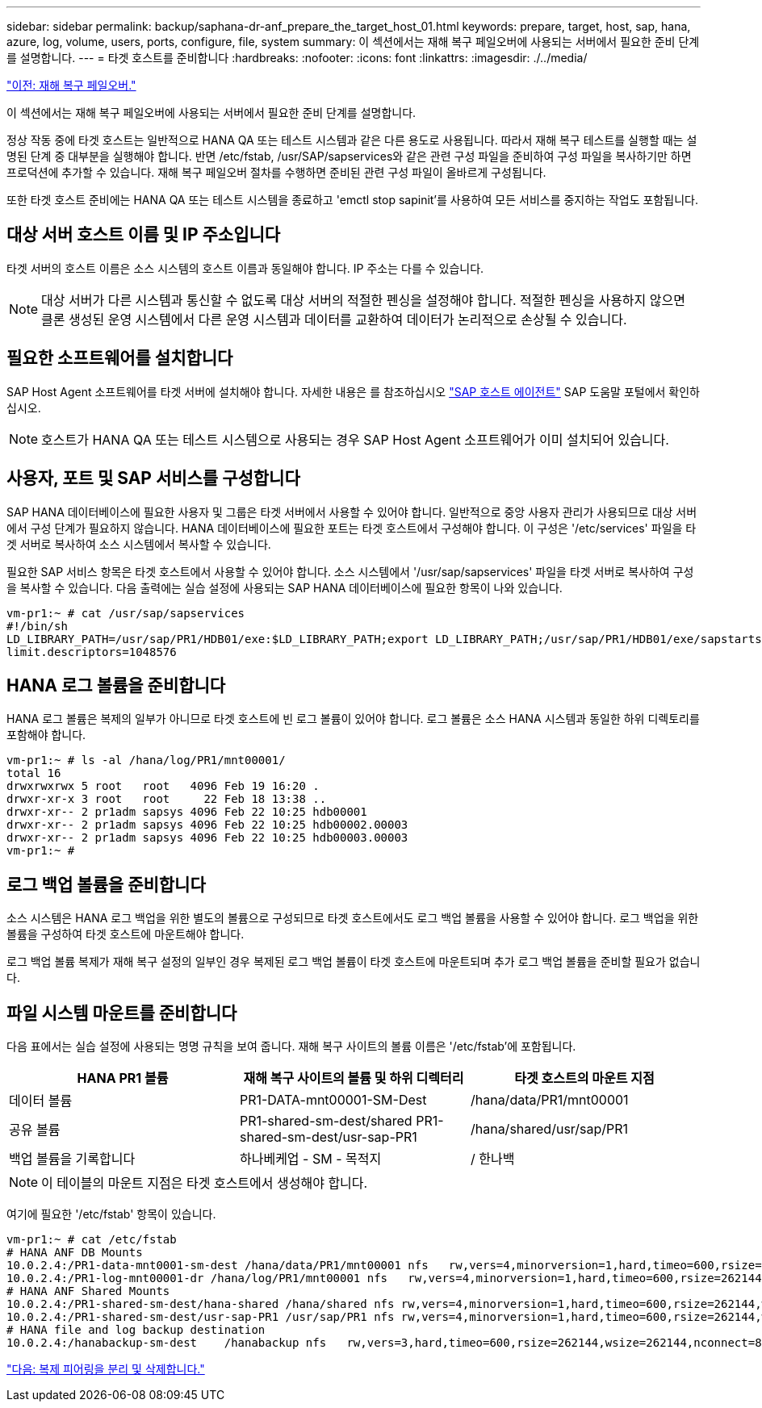 ---
sidebar: sidebar 
permalink: backup/saphana-dr-anf_prepare_the_target_host_01.html 
keywords: prepare, target, host, sap, hana, azure, log, volume, users, ports, configure, file, system 
summary: 이 섹션에서는 재해 복구 페일오버에 사용되는 서버에서 필요한 준비 단계를 설명합니다. 
---
= 타겟 호스트를 준비합니다
:hardbreaks:
:nofooter: 
:icons: font
:linkattrs: 
:imagesdir: ./../media/


link:saphana-dr-anf_disaster_recovery_failover_overview.html["이전: 재해 복구 페일오버."]

이 섹션에서는 재해 복구 페일오버에 사용되는 서버에서 필요한 준비 단계를 설명합니다.

정상 작동 중에 타겟 호스트는 일반적으로 HANA QA 또는 테스트 시스템과 같은 다른 용도로 사용됩니다. 따라서 재해 복구 테스트를 실행할 때는 설명된 단계 중 대부분을 실행해야 합니다. 반면 /etc/fstab, /usr/SAP/sapservices와 같은 관련 구성 파일을 준비하여 구성 파일을 복사하기만 하면 프로덕션에 추가할 수 있습니다. 재해 복구 페일오버 절차를 수행하면 준비된 관련 구성 파일이 올바르게 구성됩니다.

또한 타겟 호스트 준비에는 HANA QA 또는 테스트 시스템을 종료하고 'emctl stop sapinit'를 사용하여 모든 서비스를 중지하는 작업도 포함됩니다.



== 대상 서버 호스트 이름 및 IP 주소입니다

타겟 서버의 호스트 이름은 소스 시스템의 호스트 이름과 동일해야 합니다. IP 주소는 다를 수 있습니다.


NOTE: 대상 서버가 다른 시스템과 통신할 수 없도록 대상 서버의 적절한 펜싱을 설정해야 합니다. 적절한 펜싱을 사용하지 않으면 클론 생성된 운영 시스템에서 다른 운영 시스템과 데이터를 교환하여 데이터가 논리적으로 손상될 수 있습니다.



== 필요한 소프트웨어를 설치합니다

SAP Host Agent 소프트웨어를 타겟 서버에 설치해야 합니다. 자세한 내용은 를 참조하십시오 https://help.sap.com/viewer/9f03f1852ce94582af41bb49e0a667a7/103/en-US["SAP 호스트 에이전트"^] SAP 도움말 포털에서 확인하십시오.


NOTE: 호스트가 HANA QA 또는 테스트 시스템으로 사용되는 경우 SAP Host Agent 소프트웨어가 이미 설치되어 있습니다.



== 사용자, 포트 및 SAP 서비스를 구성합니다

SAP HANA 데이터베이스에 필요한 사용자 및 그룹은 타겟 서버에서 사용할 수 있어야 합니다. 일반적으로 중앙 사용자 관리가 사용되므로 대상 서버에서 구성 단계가 필요하지 않습니다. HANA 데이터베이스에 필요한 포트는 타겟 호스트에서 구성해야 합니다. 이 구성은 '/etc/services' 파일을 타겟 서버로 복사하여 소스 시스템에서 복사할 수 있습니다.

필요한 SAP 서비스 항목은 타겟 호스트에서 사용할 수 있어야 합니다. 소스 시스템에서 '/usr/sap/sapservices' 파일을 타겟 서버로 복사하여 구성을 복사할 수 있습니다. 다음 출력에는 실습 설정에 사용되는 SAP HANA 데이터베이스에 필요한 항목이 나와 있습니다.

....
vm-pr1:~ # cat /usr/sap/sapservices
#!/bin/sh
LD_LIBRARY_PATH=/usr/sap/PR1/HDB01/exe:$LD_LIBRARY_PATH;export LD_LIBRARY_PATH;/usr/sap/PR1/HDB01/exe/sapstartsrv pf=/usr/sap/PR1/SYS/profile/PR1_HDB01_vm-pr1 -D -u pr1adm
limit.descriptors=1048576
....


== HANA 로그 볼륨을 준비합니다

HANA 로그 볼륨은 복제의 일부가 아니므로 타겟 호스트에 빈 로그 볼륨이 있어야 합니다. 로그 볼륨은 소스 HANA 시스템과 동일한 하위 디렉토리를 포함해야 합니다.

....
vm-pr1:~ # ls -al /hana/log/PR1/mnt00001/
total 16
drwxrwxrwx 5 root   root   4096 Feb 19 16:20 .
drwxr-xr-x 3 root   root     22 Feb 18 13:38 ..
drwxr-xr-- 2 pr1adm sapsys 4096 Feb 22 10:25 hdb00001
drwxr-xr-- 2 pr1adm sapsys 4096 Feb 22 10:25 hdb00002.00003
drwxr-xr-- 2 pr1adm sapsys 4096 Feb 22 10:25 hdb00003.00003
vm-pr1:~ #
....


== 로그 백업 볼륨을 준비합니다

소스 시스템은 HANA 로그 백업을 위한 별도의 볼륨으로 구성되므로 타겟 호스트에서도 로그 백업 볼륨을 사용할 수 있어야 합니다. 로그 백업을 위한 볼륨을 구성하여 타겟 호스트에 마운트해야 합니다.

로그 백업 볼륨 복제가 재해 복구 설정의 일부인 경우 복제된 로그 백업 볼륨이 타겟 호스트에 마운트되며 추가 로그 백업 볼륨을 준비할 필요가 없습니다.



== 파일 시스템 마운트를 준비합니다

다음 표에서는 실습 설정에 사용되는 명명 규칙을 보여 줍니다. 재해 복구 사이트의 볼륨 이름은 '/etc/fstab'에 포함됩니다.

|===
| HANA PR1 볼륨 | 재해 복구 사이트의 볼륨 및 하위 디렉터리 | 타겟 호스트의 마운트 지점 


| 데이터 볼륨 | PR1-DATA-mnt00001-SM-Dest | /hana/data/PR1/mnt00001 


| 공유 볼륨 | PR1-shared-sm-dest/shared PR1-shared-sm-dest/usr-sap-PR1 | /hana/shared/usr/sap/PR1 


| 백업 볼륨을 기록합니다 | 하나베케업 - SM - 목적지 | / 한나백 
|===

NOTE: 이 테이블의 마운트 지점은 타겟 호스트에서 생성해야 합니다.

여기에 필요한 '/etc/fstab' 항목이 있습니다.

....
vm-pr1:~ # cat /etc/fstab
# HANA ANF DB Mounts
10.0.2.4:/PR1-data-mnt0001-sm-dest /hana/data/PR1/mnt00001 nfs   rw,vers=4,minorversion=1,hard,timeo=600,rsize=262144,wsize=262144,intr,noatime,lock,_netdev,sec=sys  0  0
10.0.2.4:/PR1-log-mnt00001-dr /hana/log/PR1/mnt00001 nfs   rw,vers=4,minorversion=1,hard,timeo=600,rsize=262144,wsize=262144,intr,noatime,lock,_netdev,sec=sys  0  0
# HANA ANF Shared Mounts
10.0.2.4:/PR1-shared-sm-dest/hana-shared /hana/shared nfs rw,vers=4,minorversion=1,hard,timeo=600,rsize=262144,wsize=262144,intr,noatime,lock,_netdev,sec=sys  0  0
10.0.2.4:/PR1-shared-sm-dest/usr-sap-PR1 /usr/sap/PR1 nfs rw,vers=4,minorversion=1,hard,timeo=600,rsize=262144,wsize=262144,intr,noatime,lock,_netdev,sec=sys  0  0
# HANA file and log backup destination
10.0.2.4:/hanabackup-sm-dest    /hanabackup nfs   rw,vers=3,hard,timeo=600,rsize=262144,wsize=262144,nconnect=8,bg,noatime,nolock 0 0
....
link:saphana-dr-anf_break_and_delete_replication_peering.html["다음: 복제 피어링을 분리 및 삭제합니다."]
